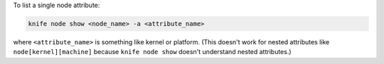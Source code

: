 .. This is an included how-to. 


To list a single node attribute:

.. code-block:: bash

   knife node show <node_name> -a <attribute_name>

where ``<attribute_name>`` is something like kernel or platform. (This doesn't work for nested attributes like ``node[kernel][machine]`` because ``knife node show`` doesn't understand nested attributes.)
